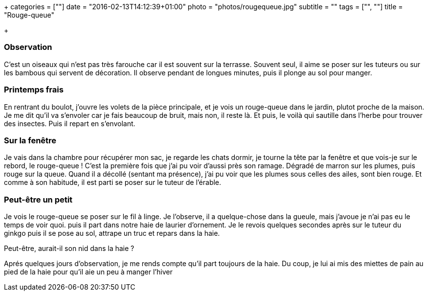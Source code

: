 +++
categories = [""]
date = "2016-02-13T14:12:39+01:00"
photo = "photos/rougequeue.jpg"
subtitle = ""
tags = ["", ""]
title = "Rouge-queue"

+++

=== Observation

C'est un oiseaux qui n'est pas très farouche car il est souvent sur la terrasse. Souvent seul, il aime se poser sur les tuteurs ou sur les bambous qui servent de décoration. Il observe pendant de longues minutes, puis il plonge au sol pour manger.

=== Printemps frais

En rentrant du boulot, j'ouvre les volets de la pièce principale, et je vois un rouge-queue dans le jardin, plutot proche de la maison.
Je me dit qu'il va s'envoler car je fais beaucoup de bruit, mais non, il reste là. Et puis, le voilà qui sautille dans l'herbe pour trouver des insectes.
Puis il repart en s'envolant.

=== Sur la fenêtre

Je vais dans la chambre pour récupérer mon sac, je regarde les chats dormir, je tourne la tête par la fenêtre et que vois-je sur le rebord, le rouge-queue !
C'est la première fois que j'ai pu voir d'aussi près son ramage. Dégradé de marron sur les plumes, puis rouge sur la queue.
Quand il a décollé (sentant ma présence), j'ai pu voir que les plumes sous celles des ailes, sont bien rouge.
Et comme à son habitude, il est parti se poser sur le tuteur de l'érable.

=== Peut-être un petit

Je vois le rouge-queue se poser sur le fil à linge. Je l'observe, il a quelque-chose dans la gueule, mais j'avoue je n'ai pas eu le temps de voir quoi. puis il part dans notre haie de laurier d'ornement.
Je le revois quelques secondes après sur le tuteur du ginkgo puis il se pose au sol, attrape un truc et repars dans la haie.

Peut-être, aurait-il son nid dans la haie ?

Aprés quelques jours d'observation, je me rends compte qu'il part toujours de la haie. Du coup, je lui ai mis des miettes de pain au pied de la haie pour qu'il aie un peu à manger l'hiver

